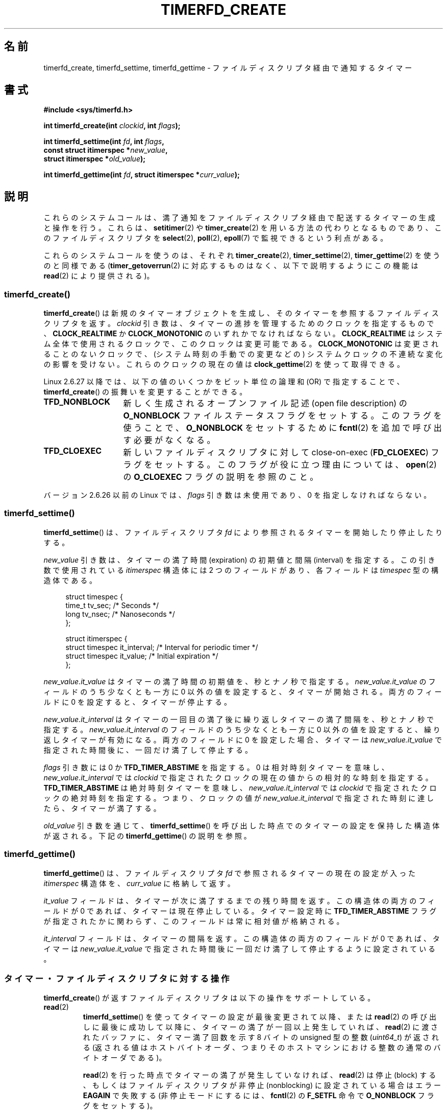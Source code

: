 .\" Copyright (C) 2008 Michael Kerrisk <mtk.manpages@gmail.com>
.\"
.\" This program is free software; you can redistribute it and/or modify
.\" it under the terms of the GNU General Public License as published by
.\" the Free Software Foundation; either version 2 of the License, or
.\" (at your option) any later version.
.\"
.\" This program is distributed in the hope that it will be useful,
.\" but WITHOUT ANY WARRANTY; without even the implied warranty of
.\" MERCHANTABILITY or FITNESS FOR A PARTICULAR PURPOSE.  See the
.\" GNU General Public License for more details.
.\"
.\" You should have received a copy of the GNU General Public License
.\" along with this program; if not, write to the Free Software
.\" Foundation, Inc., 59 Temple Place, Suite 330, Boston,
.\" MA  02111-1307  USA
.\"
.\" Japanese Version Copyright (c) 2008  Akihiro MOTOKI
.\"         all rights reserved.
.\" Translated 2008-11-19, Akihiro MOTOKI <amotoki@dd.iij4u.or.jp>, LDP v3.13
.\" Updated 2009-04-24, Akihiro MOTOKI <amotoki@dd.iij4u.or.jp>, LDP 3.20
.\" 
.TH TIMERFD_CREATE 2 2009-03-10 Linux "Linux Programmer's Manual"
.SH 名前
timerfd_create, timerfd_settime, timerfd_gettime \-
ファイルディスクリプタ経由で通知するタイマー
.SH 書式
.nf
.B #include <sys/timerfd.h>
.sp
.BI "int timerfd_create(int " clockid ", int " flags );
.sp
.BI "int timerfd_settime(int " fd ", int " flags ,
.BI "                    const struct itimerspec *" new_value ,
.BI "                    struct itimerspec *" old_value );
.sp
.BI "int timerfd_gettime(int " fd ", struct itimerspec *" curr_value );
.fi
.SH 説明
これらのシステムコールは、満了通知をファイルディスクリプタ経由で配送する
タイマーの生成と操作を行う。
これらは、
.BR setitimer (2)
や
.BR timer_create (2)
を用いる方法の代わりとなるものであり、このファイルディスクリプタを
.BR select (2),
.BR poll (2),
.BR epoll (7)
で監視できるという利点がある。

これらのシステムコールを使うのは、それぞれ
.BR timer_create (2),
.BR timer_settime (2),
.BR timer_gettime (2)
を使うのと同様である
.RB ( timer_getoverrun (2)
に対応するものはなく、以下で説明するように
この機能は
.BR read (2)
により提供される)。
.\"
.SS timerfd_create()
.BR timerfd_create ()
は新規のタイマーオブジェクトを生成し、そのタイマーを参照するファイル
ディスクリプタを返す。
.I clockid
引き数は、タイマーの進捗を管理するためのクロックを指定するもので、
.B CLOCK_REALTIME
か
.B CLOCK_MONOTONIC
のいずれかでなければならない。
.B CLOCK_REALTIME
はシステム全体で使用されるクロックで、このクロックは変更可能である。
.B CLOCK_MONOTONIC
は変更されることのないクロックで、(システム時刻の手動での変更などの)
システムクロックの不連続な変化の影響を受けない。
これらのクロックの現在の値は
.BR clock_gettime (2)
を使って取得できる。

Linux 2.6.27 以降では、
以下の値のいくつかをビット単位の論理和 (OR) で指定することで、
.BR timerfd_create ()
の振舞いを変更することができる。
.TP 14
.B TFD_NONBLOCK
新しく生成されるオープンファイル記述 (open file description) の
.B O_NONBLOCK
ファイルステータスフラグをセットする。
このフラグを使うことで、
.B O_NONBLOCK
をセットするために
.BR fcntl (2)
を追加で呼び出す必要がなくなる。
.TP
.B TFD_CLOEXEC
新しいファイルディスクリプタに対して
close-on-exec
.RB ( FD_CLOEXEC )
フラグをセットする。
このフラグが役に立つ理由については、
.BR open (2)
の
.B O_CLOEXEC
フラグの説明を参照のこと。
.PP
バージョン 2.6.26 以前の Linux では、
.I flags
引き数は未使用であり、0 を指定しなければならない。
.SS timerfd_settime()
.BR timerfd_settime ()
は、ファイルディスクリプタ
.I fd
により参照されるタイマーを開始したり停止したりする。

.I new_value
引き数は、タイマーの満了時間 (expiration) の初期値と間隔 (interval) を
指定する。この引き数で使用されている
.I itimerspec
構造体には 2 つのフィールドがあり、各フィールドは
.I timespec
型の構造体である。
.in +4n
.nf

struct timespec {
    time_t tv_sec;                /* Seconds */
    long   tv_nsec;               /* Nanoseconds */
};

struct itimerspec {
    struct timespec it_interval;  /* Interval for periodic timer */
    struct timespec it_value;     /* Initial expiration */
};
.fi
.in
.PP
.I new_value.it_value
はタイマーの満了時間の初期値を、秒とナノ秒で指定する。
.I new_value.it_value
のフィールドのうち少なくとも一方に 0 以外の値を設定すると、
タイマーが開始される。
両方のフィールドに 0 を設定すると、タイマーが停止する。

.I new_value.it_interval
はタイマーの一回目の満了後に繰り返しタイマーの満了間隔を、秒とナノ秒で指定する。
.I new_value.it_interval
のフィールドのうち少なくとも一方に 0 以外の値を設定すると、
繰り返しタイマーが有効になる。
両方のフィールドに 0 を設定した場合、タイマーは
.I new_value.it_value
で指定された時間後に、一回だけ満了して停止する。

.I flags
引き数には 0 か
.B TFD_TIMER_ABSTIME
を指定する。
0 は相対時刻タイマーを意味し、
.I new_value.it_interval
では
.I clockid
で指定されたクロックの現在の値からの相対的な時刻を指定する。
.B TFD_TIMER_ABSTIME
は絶対時刻タイマーを意味し、
.I new_value.it_interval
では
.I clockid
で指定されたクロックの絶対時刻を指定する。つまり、
クロックの値が
.I new_value.it_interval
で指定された時刻に達したら、タイマーが満了する。

.I old_value
引き数を通じて、
.BR timerfd_settime ()
を呼び出した時点でのタイマーの設定を保持した構造体が返される。
下記の
.BR timerfd_gettime ()
の説明を参照。
.\"
.SS timerfd_gettime()
.BR timerfd_gettime ()
は、ファイルディスクリプタ
.I fd
で参照されるタイマーの現在の設定が入った
.I itimerspec
構造体を、
.I curr_value
に格納して返す。

.I it_value
フィールドは、タイマーが次に満了するまでの残り時間を返す。
この構造体の両方のフィールドが 0 であれば、タイマーは現在停止している。
タイマー設定時に
.B TFD_TIMER_ABSTIME
フラグが指定されたかに関わらず、このフィールドは常に相対値が格納される。

.I it_interval
フィールドは、タイマーの間隔を返す。
この構造体の両方のフィールドが 0 であれば、タイマーは
.I new_value.it_value
で指定された時間後に一回だけ満了して停止するように設定されている。
.SS タイマー・ファイルディスクリプタに対する操作
.BR timerfd_create ()
が返すファイルディスクリプタは以下の操作をサポートしている。
.TP
.BR read (2)
.BR timerfd_settime ()
を使ってタイマーの設定が最後変更されて以降、または
.BR read (2)
の呼び出しに最後に成功して以降に、タイマーの満了が一回以上発生していれば、
.BR read (2)
に渡されたバッファに、タイマー満了回数を示す 8 バイトの unsigned 型の整数
.RI ( uint64_t )
が返される
(返される値はホストバイトオーダ、つまりそのホストマシンにおける
整数の通常のバイトオーダである)。
.IP
.BR read (2)
を行った時点でタイマーの満了が発生していなければ、
.BR read (2)
は停止 (block) する、もしくはファイルディスクリプタが
非停止 (nonblocking) に設定されている場合はエラー
.B EAGAIN
で失敗する (非停止モードにするには、
.BR fcntl (2)
の
.B F_SETFL
命令で
.B O_NONBLOCK
フラグをセットする)。
.IP
渡されたバッファのサイズが 8 バイト未満の場合、
.BR read (2)
はエラー
.B EINVAL
で失敗する。
.TP
.BR poll "(2), " select "(2) (と同様の操作)"
一つ以上のタイマー満了が発生していれば、
ファイルディスクリプタは読み出し可能となる
.RB ( select (2)
の
.I readfds
引き数や
.BR poll (2)
の
.B POLLIN
フラグ)。
.IP
このファイルディスクリプタは、他のファイルディスクリプタ多重 API である
.BR pselect (2),
.BR ppoll (2),
.BR epoll (7)
もサポートしている。
.TP
.BR close (2)
ファイルディスクリプタがそれ以降は必要なくなった際には、クローズすべきである。
同じ timer オブジェクトに関連付けられたファイルディスクリプタが全て
クローズされると、そのタイマーは解除され、
そのオブジェクト用の資源がカーネルにより解放される。
.\"
.SS fork(2) での扱い
.BR fork (2)
が行われると、子プロセスは
.BR timerfd_create ()
により生成されたファイルディスクリプタのコピーを
継承する。そのファイルディスクリプタは、親プロセスの対応する
ファイルディスクリプタと同じタイマーオブジェクトを参照しており、
子プロセスの
.BR read (2)
でも同じタイマーの満了に関する情報が返される。
.\"
.SS execve(2) での扱い
.BR execve (2)
の前後で
.BR timerfd_create ()
により生成されたファイルディスクリプタは保持され、
タイマーが開始されていた場合にはタイマーの満了が発生し続ける。
.SH 返り値
成功すると、
.BR timerfd_create ()
は新しいファイルディスクリプタを返す。
エラーの場合、\-1 を返し、
.I errno
にエラーを示す値を設定する。

.BR timerfd_settime ()
と
.BR timerfd_gettime ()
は成功すると 0 を返す。
エラーの場合、\-1 を返し、
.I errno
にエラーを示す値を設定する。
.SH エラー
.BR timerfd_create ()
は以下のエラーで失敗する可能性がある。
.TP
.B EINVAL
.I clockid
引き数が
.B CLOCK_MONOTONIC
でも
.B CLOCK_REALTIME
でもない。
.TP
.B EINVAL
.I flags
が無効である。もしくは、Linux 2.6.26 以前の場合は
.I flags
が 0 以外である。
.TP
.B EMFILE
オープン済みのファイルディスクリプタの数がプロセスあたりの上限に
達していた。
.TP
.B ENFILE
オープン済みのファイル総数がシステム全体の上限に達していた。
.TP
.B ENODEV
(カーネル内の) 無名 inode デバイスをマウントできなかった。
.TP
.B ENOMEM
タイマーを作成するのに十分なカーネルメモリがなかった。
.PP
.BR timerfd_settime ()
と
.BR timerfd_gettime ()
は以下のエラーで失敗する可能性がある。
.TP
.B EBADF
.I fd
が有効なファイルディスクリプタでない。
.TP
.B EFAULT
.IR new_value ,
.IR old_value ,
.I curr_value
が有効なポインタではない。
.TP
.B EINVAL
.I fd
が有効な timerfd ファイルディスクリプタでない。
.PP
.BR timerfd_settime ()
は以下のエラーで失敗することもある。
.TP
.B EINVAL
.I new_value
が適切に初期化されていない
.RI ( tv_nsec
の一つが 0 から 999,999,999 までの範囲に入っていない)。
.TP
.B EINVAL
.\" This case only checked since 2.6.29, and 2.2.2[78].some-stable-version.
.\" In older kernel versions, no check was made for invalid flags.
.I flags
が無効である。
.SH バージョン
これらのシステムコールはカーネル 2.6.25 以降の Linux で利用可能である。
ライブラリ側のサポートはバージョン 2.8 以降の glibc で提供されている。
.SH 準拠
これらのシステムコールは Linux 固有である。
.SH 例
以下のプログラムは、タイマーを作成し、その進捗をモニターするものである。
このプログラムは最大で 3 個のコマンドライン引き数を取り、
第一引き数ではタイマーの満了時間の初期値 (秒数単位) を、
第二引き数ではタイマーの間隔 (秒数単位) を、
第三引き数ではタイマーが何回満了したらプログラムが終了するかを指定する。
第二引き数と第三引き数は省略可能である。

以下のシェルのセッションはこのプログラムの使用例を示したものである。
.in +4n
.nf

.RB "$" " a.out 3 1 100"
0.000: timer started
3.000: read: 1; total=1
4.000: read: 1; total=2
.BR "^Z " "                 # type control-Z to suspend the program"
[1]+  Stopped                 ./timerfd3_demo 3 1 100
.RB "$ " "fg" "                # Resume execution after a few seconds"
a.out 3 1 100
9.660: read: 5; total=7
10.000: read: 1; total=8
11.000: read: 1; total=9
.BR "^C " "                 # type control-C to suspend the program"
.fi
.in
.SS プログラムのソース
\&
.nf
.\" The commented out code here is what we currently need until
.\" the required stuff is in glibc
.\"
.\"
.\"/* Link with -lrt */
.\"#define _GNU_SOURCE
.\"#include <sys/syscall.h>
.\"#include <unistd.h>
.\"#include <time.h>
.\"#if defined(__i386__)
.\"#define __NR_timerfd_create 322
.\"#define __NR_timerfd_settime 325
.\"#define __NR_timerfd_gettime 326
.\"#endif
.\"
.\"static int
.\"timerfd_create(int clockid, int flags)
.\"{
.\"    return syscall(__NR_timerfd_create, clockid, flags);
.\"}
.\"
.\"static int
.\"timerfd_settime(int fd, int flags, struct itimerspec *new_value,
.\"        struct itimerspec *curr_value)
.\"{
.\"    return syscall(__NR_timerfd_settime, fd, flags, new_value,
.\"                   curr_value);
.\"}
.\"
.\"static int
.\"timerfd_gettime(int fd, struct itimerspec *curr_value)
.\"{
.\"    return syscall(__NR_timerfd_gettime, fd, curr_value);
.\"}
.\"
.\"#define TFD_TIMER_ABSTIME (1 << 0)
.\"
.\"////////////////////////////////////////////////////////////
#include <sys/timerfd.h>
#include <time.h>
#include <unistd.h>
#include <stdlib.h>
#include <stdio.h>
#include <stdint.h>        /* Definition of uint64_t */

#define handle_error(msg) \\
        do { perror(msg); exit(EXIT_FAILURE); } while (0)

static void
print_elapsed_time(void)
{
    static struct timespec start;
    struct timespec curr;
    static int first_call = 1;
    int secs, nsecs;

    if (first_call) {
        first_call = 0;
        if (clock_gettime(CLOCK_MONOTONIC, &start) == \-1)
            handle_error("clock_gettime");
    }

    if (clock_gettime(CLOCK_MONOTONIC, &curr) == \-1)
        handle_error("clock_gettime");

    secs = curr.tv_sec \- start.tv_sec;
    nsecs = curr.tv_nsec \- start.tv_nsec;
    if (nsecs < 0) {
        secs\-\-;
        nsecs += 1000000000;
    }
    printf("%d.%03d: ", secs, (nsecs + 500000) / 1000000);
}

int
main(int argc, char *argv[])
{
    struct itimerspec new_value;
    int max_exp, fd;
    struct timespec now;
    uint64_t exp, tot_exp;
    ssize_t s;

    if ((argc != 2) && (argc != 4)) {
        fprintf(stderr, "%s init\-secs [interval\-secs max\-exp]\\n",
                argv[0]);
        exit(EXIT_FAILURE);
    }

    if (clock_gettime(CLOCK_REALTIME, &now) == \-1)
        handle_error("clock_gettime");

    /* Create a CLOCK_REALTIME absolute timer with initial
       expiration and interval as specified in command line */

    new_value.it_value.tv_sec = now.tv_sec + atoi(argv[1]);
    new_value.it_value.tv_nsec = now.tv_nsec;
    if (argc == 2) {
        new_value.it_interval.tv_sec = 0;
        max_exp = 1;
    } else {
        new_value.it_interval.tv_sec = atoi(argv[2]);
        max_exp = atoi(argv[3]);
    }
    new_value.it_interval.tv_nsec = 0;

    fd = timerfd_create(CLOCK_REALTIME, 0);
    if (fd == \-1)
        handle_error("timerfd_create");

    if (timerfd_settime(fd, TFD_TIMER_ABSTIME, &new_value, NULL) == \-1)
        handle_error("timerfd_settime");

    print_elapsed_time();
    printf("timer started\\n");

    for (tot_exp = 0; tot_exp < max_exp;) {
        s = read(fd, &exp, sizeof(uint64_t));
        if (s != sizeof(uint64_t))
            handle_error("read");

        tot_exp += exp;
        print_elapsed_time();
        printf("read: %llu; total=%llu\\n",
                (unsigned long long) exp,
                (unsigned long long) tot_exp);
    }

    exit(EXIT_SUCCESS);
}
.fi
.SH バグ
現在のところ、
.\" 2.6.29
.BR timerfd_create ()
が対応している clockid の種類は
.BR timer_create (2)
よりも少ない。
.SH 関連項目
.BR eventfd (2),
.BR poll (2),
.BR read (2),
.BR select (2),
.BR setitimer (2),
.BR signalfd (2),
.BR timer_create (2),
.BR timer_gettime (2),
.BR timer_settime (2),
.BR epoll (7),
.BR time (7)
